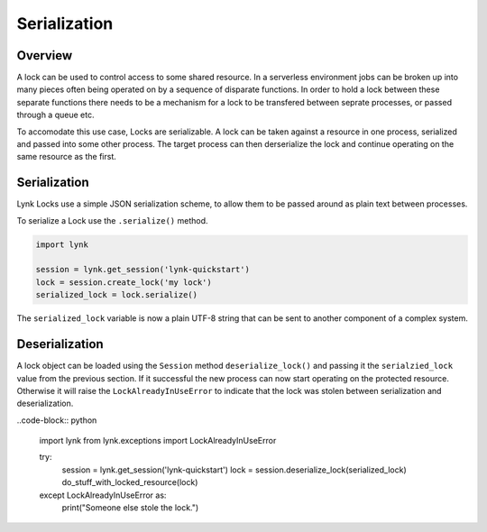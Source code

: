 Serialization
=============


Overview
--------

A lock can be used to control access to some shared resource. In a serverless
environment jobs can be broken up into many pieces often being operated on by
a sequence of disparate functions. In order to hold a lock between these
separate functions there needs to be a mechanism for a lock to be transfered
between seprate processes, or passed through a queue etc.

To accomodate this use case, Locks are serializable. A lock can be taken
against a resource in one process, serialized and passed into some other
process. The target process can then derserialize the lock and continue
operating on the same resource as the first.


Serialization
-------------

Lynk Locks use a simple JSON serialization scheme, to allow them to be passed
around as plain text between processes.

To serialize a Lock use the ``.serialize()`` method.

.. code-block:: python

   import lynk

   session = lynk.get_session('lynk-quickstart')
   lock = session.create_lock('my lock')
   serialized_lock = lock.serialize()

The ``serialized_lock`` variable is now a plain UTF-8 string that can be sent
to another component of a complex system.


Deserialization
---------------

A lock object can be loaded using the ``Session`` method
``deserialize_lock()`` and passing it the ``serialzied_lock`` value from the
previous section. If it successful the new process can now start
operating on the protected resource. Otherwise it will raise the
``LockAlreadyInUseError`` to indicate that the lock was stolen between
serialization and deserialization.

..code-block:: python

   import lynk
   from lynk.exceptions import LockAlreadyInUseError

   try:
       session = lynk.get_session('lynk-quickstart')
       lock = session.deserialize_lock(serialized_lock)
       do_stuff_with_locked_resource(lock)
   except LockAlreadyInUseError as:
       print("Someone else stole the lock.")
